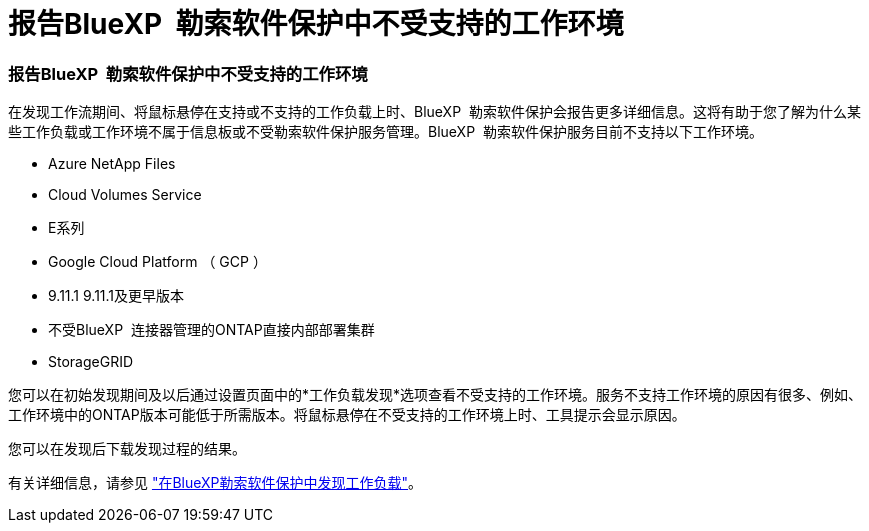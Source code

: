 = 报告BlueXP  勒索软件保护中不受支持的工作环境
:allow-uri-read: 




=== 报告BlueXP  勒索软件保护中不受支持的工作环境

在发现工作流期间、将鼠标悬停在支持或不支持的工作负载上时、BlueXP  勒索软件保护会报告更多详细信息。这将有助于您了解为什么某些工作负载或工作环境不属于信息板或不受勒索软件保护服务管理。BlueXP  勒索软件保护服务目前不支持以下工作环境。

* Azure NetApp Files
* Cloud Volumes Service
* E系列
* Google Cloud Platform （ GCP ）
* 9.11.1 9.11.1及更早版本
* 不受BlueXP  连接器管理的ONTAP直接内部部署集群
* StorageGRID


您可以在初始发现期间及以后通过设置页面中的*工作负载发现*选项查看不受支持的工作环境。服务不支持工作环境的原因有很多、例如、工作环境中的ONTAP版本可能低于所需版本。将鼠标悬停在不受支持的工作环境上时、工具提示会显示原因。

您可以在发现后下载发现过程的结果。

有关详细信息，请参见 https://docs.netapp.com/us-en/bluexp-ransomware-protection/rp-start-discovery.html["在BlueXP勒索软件保护中发现工作负载"]。
